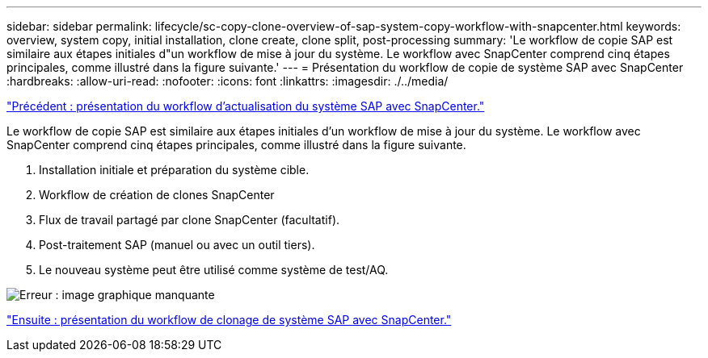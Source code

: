 ---
sidebar: sidebar 
permalink: lifecycle/sc-copy-clone-overview-of-sap-system-copy-workflow-with-snapcenter.html 
keywords: overview, system copy, initial installation, clone create, clone split, post-processing 
summary: 'Le workflow de copie SAP est similaire aux étapes initiales d"un workflow de mise à jour du système. Le workflow avec SnapCenter comprend cinq étapes principales, comme illustré dans la figure suivante.' 
---
= Présentation du workflow de copie de système SAP avec SnapCenter
:hardbreaks:
:allow-uri-read: 
:nofooter: 
:icons: font
:linkattrs: 
:imagesdir: ./../media/


link:sc-copy-clone-overview-of-sap-system-refresh-workflow-with-snapcenter.html["Précédent : présentation du workflow d'actualisation du système SAP avec SnapCenter."]

Le workflow de copie SAP est similaire aux étapes initiales d'un workflow de mise à jour du système. Le workflow avec SnapCenter comprend cinq étapes principales, comme illustré dans la figure suivante.

. Installation initiale et préparation du système cible.
. Workflow de création de clones SnapCenter
. Flux de travail partagé par clone SnapCenter (facultatif).
. Post-traitement SAP (manuel ou avec un outil tiers).
. Le nouveau système peut être utilisé comme système de test/AQ.


image:sc-copy-clone-image9.png["Erreur : image graphique manquante"]

link:sc-copy-clone-overview-of-sap-system-clone-workflow-with-snapcenter.html["Ensuite : présentation du workflow de clonage de système SAP avec SnapCenter."]
